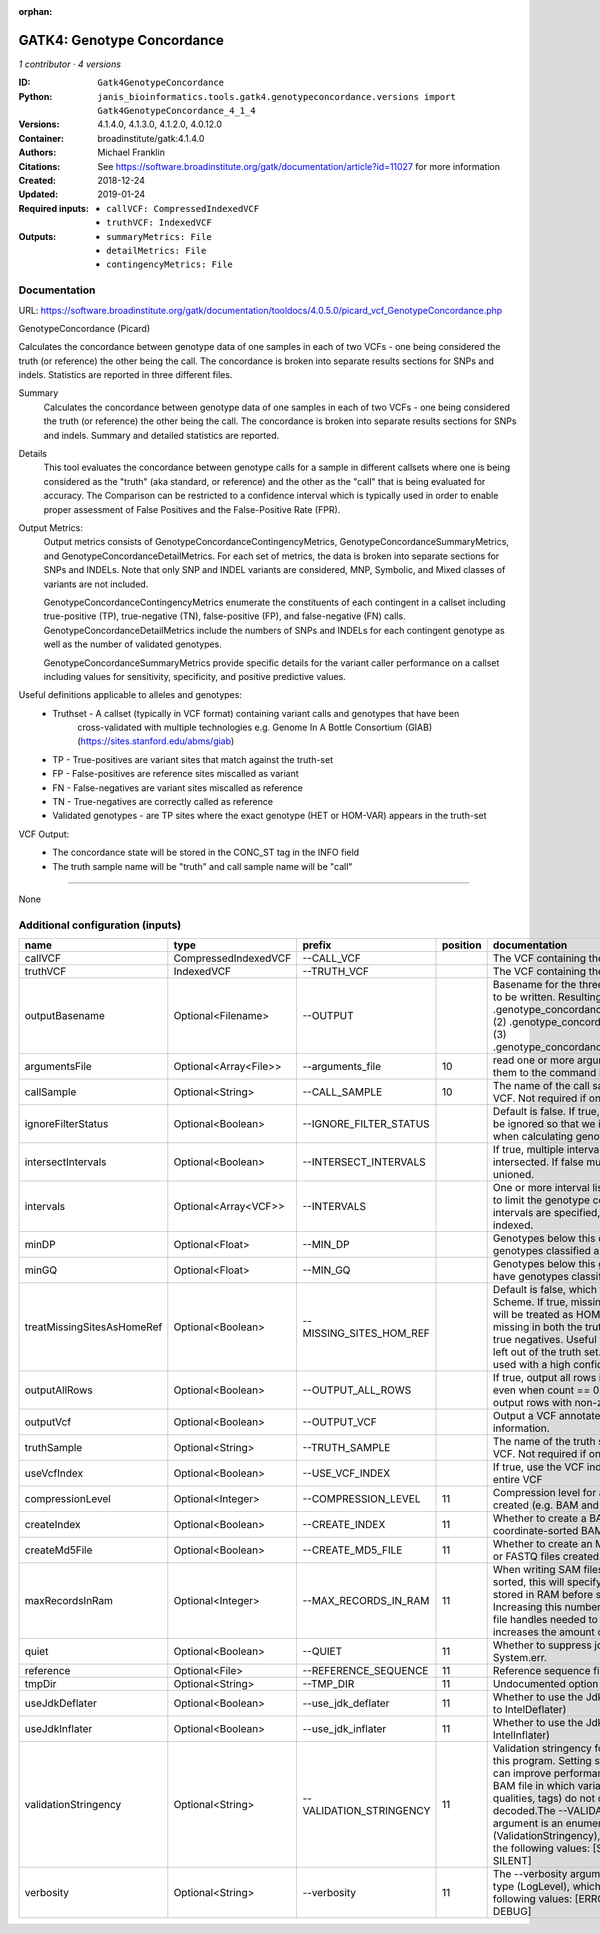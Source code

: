 :orphan:

GATK4: Genotype Concordance
======================================================

*1 contributor · 4 versions*

:ID: ``Gatk4GenotypeConcordance``
:Python: ``janis_bioinformatics.tools.gatk4.genotypeconcordance.versions import Gatk4GenotypeConcordance_4_1_4``
:Versions: 4.1.4.0, 4.1.3.0, 4.1.2.0, 4.0.12.0
:Container: broadinstitute/gatk:4.1.4.0
:Authors: Michael Franklin
:Citations: See https://software.broadinstitute.org/gatk/documentation/article?id=11027 for more information
:Created: 2018-12-24
:Updated: 2019-01-24
:Required inputs:
   - ``callVCF: CompressedIndexedVCF``

   - ``truthVCF: IndexedVCF``
:Outputs: 
   - ``summaryMetrics: File``

   - ``detailMetrics: File``

   - ``contingencyMetrics: File``

Documentation
-------------

URL: `https://software.broadinstitute.org/gatk/documentation/tooldocs/4.0.5.0/picard_vcf_GenotypeConcordance.php <https://software.broadinstitute.org/gatk/documentation/tooldocs/4.0.5.0/picard_vcf_GenotypeConcordance.php>`_

GenotypeConcordance (Picard)
            
Calculates the concordance between genotype data of one samples in each of two VCFs - one being 
considered the truth (or reference) the other being the call. The concordance is broken into 
separate results sections for SNPs and indels. Statistics are reported in three different files.

Summary
    Calculates the concordance between genotype data of one samples in each of two VCFs - one being 
    considered the truth (or reference) the other being the call. The concordance is broken into 
    separate results sections for SNPs and indels. Summary and detailed statistics are reported.

Details
    This tool evaluates the concordance between genotype calls for a sample in different callsets
    where one is being considered as the "truth" (aka standard, or reference) and the other as the 
    "call" that is being evaluated for accuracy. The Comparison can be restricted to a confidence 
    interval which is typically used in order to enable proper assessment of False Positives and 
    the False-Positive Rate (FPR).
 
Output Metrics:
    Output metrics consists of GenotypeConcordanceContingencyMetrics, GenotypeConcordanceSummaryMetrics, 
    and GenotypeConcordanceDetailMetrics. For each set of metrics, the data is broken into separate 
    sections for SNPs and INDELs. Note that only SNP and INDEL variants are considered, MNP, Symbolic, 
    and Mixed classes of variants are not included.

    GenotypeConcordanceContingencyMetrics enumerate the constituents of each contingent in a callset 
    including true-positive (TP), true-negative (TN), false-positive (FP), and false-negative (FN) calls.
    GenotypeConcordanceDetailMetrics include the numbers of SNPs and INDELs for each contingent genotype 
    as well as the number of validated genotypes.

    GenotypeConcordanceSummaryMetrics provide specific details for the variant caller performance 
    on a callset including values for sensitivity, specificity, and positive predictive values.


Useful definitions applicable to alleles and genotypes:
    - Truthset - A callset (typically in VCF format) containing variant calls and genotypes that have been 
        cross-validated with multiple technologies e.g. Genome In A Bottle Consortium (GIAB) (https://sites.stanford.edu/abms/giab)
    - TP - True-positives are variant sites that match against the truth-set
    - FP - False-positives are reference sites miscalled as variant
    - FN - False-negatives are variant sites miscalled as reference
    - TN - True-negatives are correctly called as reference
    - Validated genotypes - are TP sites where the exact genotype (HET or HOM-VAR) appears in the truth-set

VCF Output:
    - The concordance state will be stored in the CONC_ST tag in the INFO field
    - The truth sample name will be "truth" and call sample name will be "call"

------

None

Additional configuration (inputs)
---------------------------------

==========================  =====================  =======================  ==========  ================================================================================================================================================================================================================================================================================================================================================================================================
name                        type                   prefix                     position  documentation
==========================  =====================  =======================  ==========  ================================================================================================================================================================================================================================================================================================================================================================================================
callVCF                     CompressedIndexedVCF   --CALL_VCF                           The VCF containing the call sample
truthVCF                    IndexedVCF             --TRUTH_VCF                          The VCF containing the truth sample
outputBasename              Optional<Filename>     --OUTPUT                             Basename for the three metrics files that are to be written. Resulting files will be:(1) .genotype_concordance_summary_metrics, (2) .genotype_concordance_detail_metrics, (3) .genotype_concordance_contingency_metrics.
argumentsFile               Optional<Array<File>>  --arguments_file                 10  read one or more arguments files and add them to the command line
callSample                  Optional<String>       --CALL_SAMPLE                    10  The name of the call sample within the call VCF. Not required if only one sample exists.
ignoreFilterStatus          Optional<Boolean>      --IGNORE_FILTER_STATUS               Default is false. If true, filter status of sites will be ignored so that we include filtered sites when calculating genotype concordance.
intersectIntervals          Optional<Boolean>      --INTERSECT_INTERVALS                If true, multiple interval lists will be intersected. If false multiple lists will be unioned.
intervals                   Optional<Array<VCF>>   --INTERVALS                          One or more interval list files that will be used to limit the genotype concordance. Note - if intervals are specified, the VCF files must be indexed.
minDP                       Optional<Float>        --MIN_DP                             Genotypes below this depth will have genotypes classified as LowDp.
minGQ                       Optional<Float>        --MIN_GQ                             Genotypes below this genotype quality will have genotypes classified as LowGq.
treatMissingSitesAsHomeRef  Optional<Boolean>      --MISSING_SITES_HOM_REF              Default is false, which follows the GA4GH Scheme. If true, missing sites in the truth
                                                                                        set will be treated as HOM_REF sites and sites missing in both the truth and call sets will be true negatives. Useful when hom ref sites are left out of the truth set. This flag can only be used with a high confidence interval list.
outputAllRows               Optional<Boolean>      --OUTPUT_ALL_ROWS                    If true, output all rows in detailed statistics even when count == 0. When false only output rows with non-zero counts.
outputVcf                   Optional<Boolean>      --OUTPUT_VCF                         Output a VCF annotated with concordance information.
truthSample                 Optional<String>       --TRUTH_SAMPLE                       The name of the truth sample within the truth VCF. Not required if only one sample exists.
useVcfIndex                 Optional<Boolean>      --USE_VCF_INDEX                      If true, use the VCF index, else iterate over the entire VCF
compressionLevel            Optional<Integer>      --COMPRESSION_LEVEL              11  Compression level for all compressed files created (e.g. BAM and GELI).
createIndex                 Optional<Boolean>      --CREATE_INDEX                   11  Whether to create a BAM index when writing a coordinate-sorted BAM file.
createMd5File               Optional<Boolean>      --CREATE_MD5_FILE                11  Whether to create an MD5 digest for any BAM or FASTQ files created.
maxRecordsInRam             Optional<Integer>      --MAX_RECORDS_IN_RAM             11  When writing SAM files that need to be sorted, this will specify the number of records stored in RAM before spilling to disk. Increasing this number reduces the number of file handles needed to sort a SAM file, and increases the amount of RAM needed.
quiet                       Optional<Boolean>      --QUIET                          11  Whether to suppress job-summary info on System.err.
reference                   Optional<File>         --REFERENCE_SEQUENCE             11  Reference sequence file.
tmpDir                      Optional<String>       --TMP_DIR                        11  Undocumented option
useJdkDeflater              Optional<Boolean>      --use_jdk_deflater               11  Whether to use the JdkDeflater (as opposed to IntelDeflater)
useJdkInflater              Optional<Boolean>      --use_jdk_inflater               11  Whether to use the JdkInflater (as opposed to IntelInflater)
validationStringency        Optional<String>       --VALIDATION_STRINGENCY          11  Validation stringency for all SAM files read by this program. Setting stringency to SILENT can improve performance when processing a BAM file in which variable-length data (read, qualities, tags) do not otherwise need to be decoded.The --VALIDATION_STRINGENCY argument is an enumerated type (ValidationStringency), which can have one of the following values: [STRICT, LENIENT, SILENT]
verbosity                   Optional<String>       --verbosity                      11  The --verbosity argument is an enumerated type (LogLevel), which can have one of the following values: [ERROR, WARNING, INFO, DEBUG]
==========================  =====================  =======================  ==========  ================================================================================================================================================================================================================================================================================================================================================================================================

